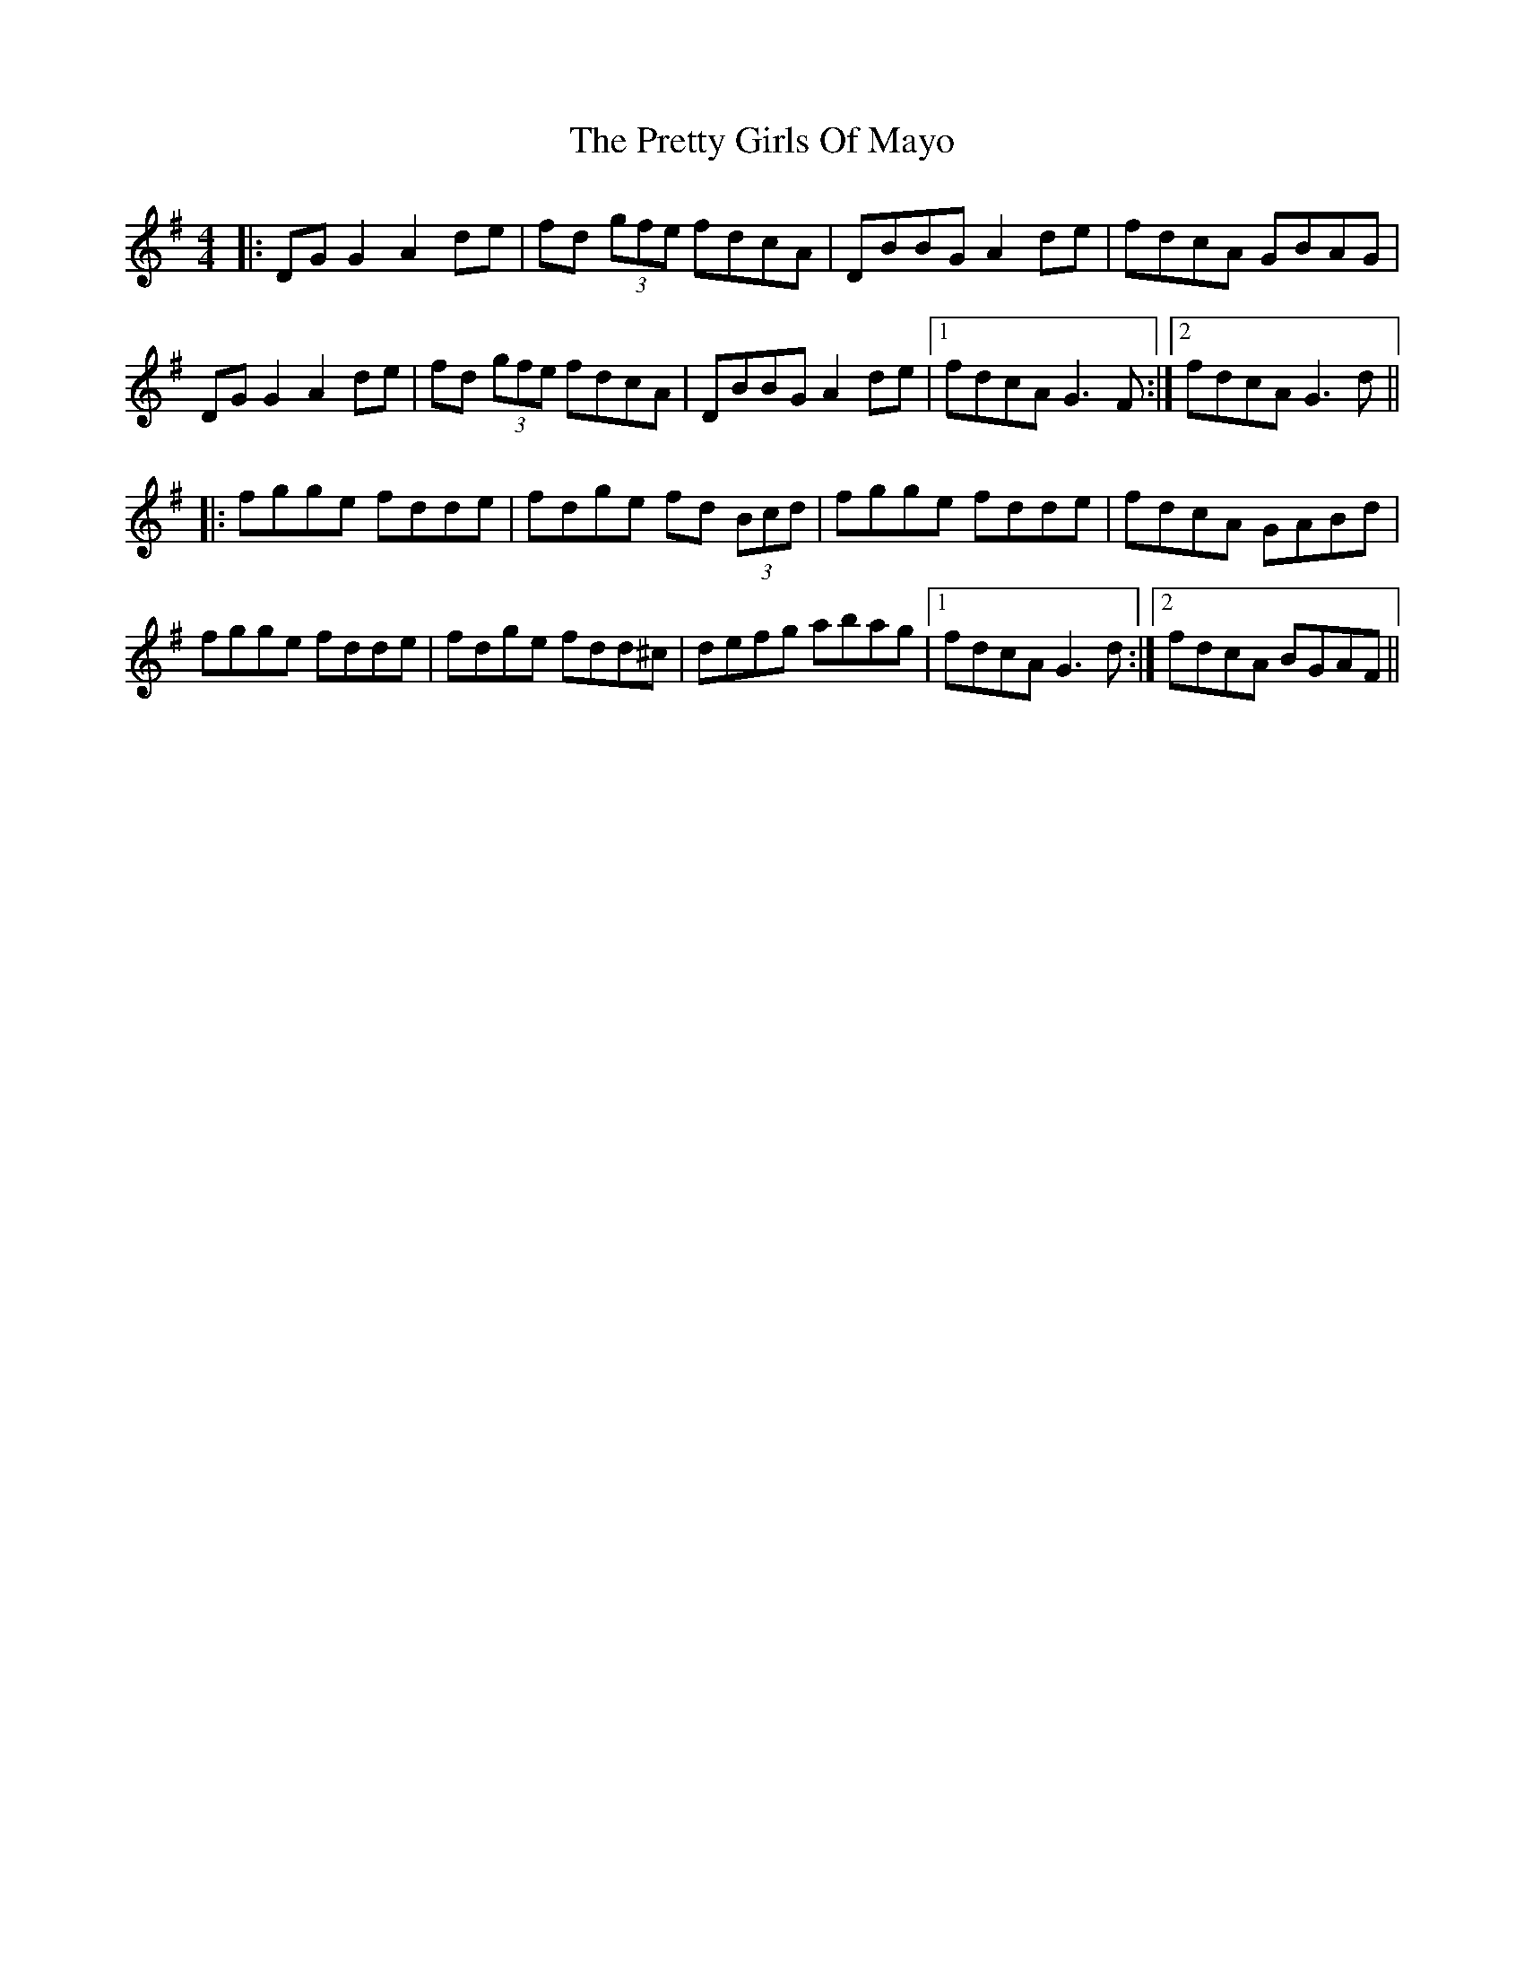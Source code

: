 X: 32988
T: Pretty Girls Of Mayo, The
R: reel
M: 4/4
K: Gmajor
|:DG G2 A2 de|fd (3gfe fdcA|DBBG A2 de|fdcA GBAG|
DG G2 A2 de|fd (3gfe fdcA|DBBG A2 de|1 fdcA G3F:|2 fdcA G3d||
|:fgge fdde|fdge fd (3Bcd|fgge fdde|fdcA GABd|
fgge fdde|fdge fdd^c|defg abag|1 fdcA G3d:|2 fdcA BGAF||


